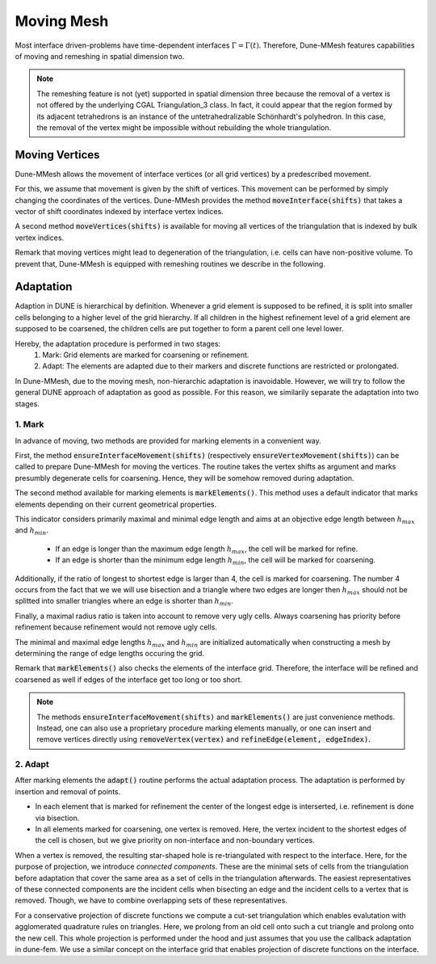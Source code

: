 .. _moving:

***********
Moving Mesh
***********

Most interface driven-problems have time-dependent interfaces :math:`\Gamma = \Gamma(t)`.
Therefore, Dune-MMesh features capabilities of moving and remeshing in spatial dimension two.

.. note::
  The remeshing feature is not (yet) supported in spatial dimension three because the removal of a vertex is not
  offered by the underlying CGAL Triangulation_3 class. In fact, it could appear that the region formed by its
  adjacent tetrahedrons is an instance of the untetrahedralizable Schönhardt's polyhedron. In this case, the
  removal of the vertex might be impossible without rebuilding the whole triangulation.


Moving Vertices
***************

Dune-MMesh allows the movement of interface vertices (or all grid vertices) by a predescribed movement.

For this, we assume that movement is given by the shift of vertices.
This movement can be performed by simply changing the coordinates of the vertices.
Dune-MMesh provides the method :code:`moveInterface(shifts)` that takes a vector of shift coordinates indexed by interface vertex indices.

.. tikz:: Moving the interface.
  :xscale: 20

  \coordinate (A) at (-0.7,-0.5);
  \coordinate (B) at (1,1);
  \coordinate (C) at (1.5,1.5);
  \coordinate (D) at (0.2,1.2);
  \coordinate (E) at (0.1,3);
  \coordinate (F) at (1.1,-0.6);
  \coordinate (G) at (1.8,0.4);
  \coordinate (H) at (0.5,0.1);
  \coordinate (A2) at ($(A)+(0.1,-0.4)$);
  \coordinate (B2) at ($(B)+(0.2,-0.4)$);
  \coordinate (C2) at ($(C)+(0.5,-0.3)$);
  \coordinate (I) at ($(A2)!0.5!(B2)$);
  \coordinate (J) at ($(B2)!0.5!(E)$);
  \coordinate (K) at ($(C2)!0.5!(E)$);

  \draw[white!80!black] (A) -- (D) -- (B);
  \draw[white!80!black] (D) -- (E) -- (B);
  \draw[white!80!black] (B) -- (E) -- (C);
  \draw[white!80!black] (A) -- (F) -- (B);
  \draw[white!80!black] (C) -- (J) -- (K);
  \draw[white!80!black] (C) -- (G) -- (B);
  \draw[white!80!black, very thick] (A) -- (B) -- (C);

  \draw[->, black!20!blue, thick] (A) -- +(0.1,-0.4);
  \draw[->, black!20!blue, thick] (B) -- +(0.2,-0.4);
  \draw[->, black!20!blue, thick] (C) -- +(0.5,-0.3);

  \draw (A2) -- (D) -- (B2);
  \draw (D) -- (E) -- (B2);
  \draw (B2) -- (E) -- (C2);
  \draw (A2) -- (F) -- (B2);
  \draw (I) -- (F) -- (G);
  \draw (I) -- (D);
  \draw (J) -- (D);
  \draw (C2) -- (J) -- (K);
  \draw (C2) -- (G) -- (B2);
  \draw[very thick] (A2) -- (B2) -- (C2);


A second method :code:`moveVertices(shifts)` is available for moving all vertices of the triangulation that is indexed by bulk vertex indices.


Remark that moving vertices might lead to degeneration of the triangulation, i.e. cells can have non-positive volume.
To prevent that, Dune-MMesh is equipped with remeshing routines we describe in the following.


Adaptation
**********

Adaption in DUNE is hierarchical by definition. Whenever a grid element is supposed to be refined,
it is split into smaller cells belonging to a higher level of the grid hierarchy.
If all children in the highest refinement level of a grid element are supposed to be coarsened,
the children cells are put together to form a parent cell one level lower.

Hereby, the adaptation procedure is performed in two stages:
  1. Mark: Grid elements are marked for coarsening or refinement.
  2. Adapt: The elements are adapted due to their markers and discrete functions are restricted or prolongated.

In Dune-MMesh, due to the moving mesh, non-hierarchic adaptation is inavoidable.
However, we will try to follow the general DUNE approach of adaptation as good as possible.
For this reason, we similarily separate the adaptation into two stages.

1. Mark
-------

In advance of moving, two methods are provided for marking elements in a convenient way.

.. tikz:: Marking elements. Green: refine. Red: coarsen.
  :xscale: 20

  \coordinate (A) at (-0.7,-0.5);
  \coordinate (B) at (1,1);
  \coordinate (C) at (1.5,1.5);
  \coordinate (D) at (0.2,1.2);
  \coordinate (E) at (0.1,3);
  \coordinate (F) at (1.1,-0.6);
  \coordinate (G) at (1.8,0.4);
  \coordinate (H) at (0.5,0.1);
  \draw[fill={rgb:red,50;green,205;blue,50}] (A) -- (D) -- (B);
  \draw (D) -- (E) -- (B);
  \draw[fill={rgb:red,50;green,205;blue,50}] (B) -- (E) -- (C);
  \draw[fill=black!10!red] (A) -- (H) -- (B);
  \draw (A) -- (F) -- (B);
  \draw (H) -- (F) -- (G);
  \draw (C) -- (G) -- (B);
  \draw[very thick] (A) -- (B) -- (C);

  \draw[->, black, thick] (A) -- +(0.1,-0.4);
  \draw[->, black, thick] (B) -- +(0.2,-0.4);
  \draw[->, black, thick] (C) -- +(0.5,-0.3);


First, the method :code:`ensureInterfaceMovement(shifts)` (respectively :code:`ensureVertexMovement(shifts)`) can be called
to prepare Dune-MMesh for moving the vertices. The routine takes the vertex shifts as argument
and marks presumbly degenerate cells for coarsening. Hence, they will be somehow removed during adaptation.

The second method available for marking elements is :code:`markElements()`.
This method uses a default indicator that marks elements depending on their current geometrical properties.

This indicator considers primarily maximal and minimal edge length and aims at an objective edge length between :math:`h_{max}` and :math:`h_{min}`.

 - If an edge is longer than the maximum edge length :math:`h_{max}`, the cell will be marked for refine.
 - If an edge is shorter than the minimum edge length :math:`h_{min}`, the cell will be marked for coarsening.

Additionally, if the ratio of longest to shortest edge is larger than 4, the cell is marked for coarsening.
The number 4 occurs from the fact that we we will use bisection and a triangle where two edges are longer then :math:`h_{max}`
should not be splitted into smaller triangles where an edge is shorter than :math:`h_{min}`.

Finally, a maximal radius ratio is taken into account to remove very ugly cells.
Always coarsening has priority before refinement because refinement would not remove ugly cells.

The minimal and maximal edge lengths :math:`h_{max}` and :math:`h_{min}` are
initialized automatically when constructing a mesh by determining the range of edge lengths occuring the grid.

Remark that :code:`markElements()` also checks the elements of the interface grid.
Therefore, the interface will be refined and coarsened as well if edges of the interface get too long or too short.

.. note:: The methods :code:`ensureInterfaceMovement(shifts)` and :code:`markElements()` are just convenience methods.
  Instead, one can also use a proprietary procedure marking elements manually, or one can insert and remove vertices directly
  using :code:`removeVertex(vertex)` and :code:`refineEdge(element, edgeIndex)`.


2. Adapt
--------

After marking elements the :code:`adapt()` routine performs the actual adaptation process.
The adaptation is performed by insertion and removal of points.

.. tikz:: Inserting and removing points.
  :xscale: 20

  \coordinate (A) at (-0.7,-0.5);
  \coordinate (B) at (1,1);
  \coordinate (C) at (1.5,1.5);
  \coordinate (D) at (0.2,1.2);
  \coordinate (E) at (0.1,3);
  \coordinate (F) at (1.1,-0.6);
  \coordinate (G) at (1.8,0.4);
  \coordinate (H) at (0.5,0.1);
  \coordinate (I) at ($(A)!0.5!(B)$);
  \coordinate (J) at ($(B)!0.5!(E)$);
  \coordinate (K) at ($(C)!0.5!(E)$);

  \draw (A) -- (D) -- (B);
  \draw (D) -- (E) -- (B);
  \draw (B) -- (E) -- (C);
  \draw (A) -- (F) -- (B);
  \draw (I) -- (F) -- (G);
  \draw (I) -- (D);
  \draw (J) -- (D);
  \draw (C) -- (J) -- (K);
  \draw (C) -- (G) -- (B);
  \draw[very thick] (A) -- (B) -- (C);

  \draw[->, black, thick] (A) -- +(0.1,-0.4);
  \draw[->, black, thick] (B) -- +(0.2,-0.4);
  \draw[->, black, thick] (C) -- +(0.5,-0.3);

  \draw[fill={rgb:red,50;green,205;blue,50}] (I) circle (2pt);
  \draw[fill={rgb:red,50;green,205;blue,50}] (J) circle (2pt);
  \draw[fill={rgb:red,50;green,205;blue,50}] (K) circle (2pt);
  \draw[fill=black!10!red] (H) circle (2pt);


- In each element that is marked for refinement the center of the longest edge is interserted, i.e. refinement is done via bisection.
- In all elements marked for coarsening, one vertex is removed. Here, the vertex incident to the shortest edges of the cell is chosen, but we give priority on non-interface and non-boundary vertices.

.. tikz:: Connected components.
  :xscale: 20

  \coordinate (A) at (-0.7,-0.5);
  \coordinate (B) at (1,1);
  \coordinate (C) at (1.5,1.5);
  \coordinate (D) at (0.2,1.2);
  \coordinate (E) at (0.1,3);
  \coordinate (F) at (1.1,-0.6);
  \coordinate (G) at (1.8,0.4);
  \coordinate (H) at (0.5,0.1);
  \draw[fill=yellow] (D) -- (E) -- (B);
  \draw[fill=yellow] (B) -- (E) -- (C);
  \draw[fill=white!70!blue] (A) -- (D) -- (B);
  \draw[fill=white!70!blue] (A) -- (F) -- (B);
  \draw (A) -- (H) -- (B);
  \draw (G) -- (F) -- (H);
  \draw (A) -- (F) -- (B);
  \draw (C) -- (G) -- (B);
  \draw[very thick] (A) -- (B) -- (C);

  \draw[->, black, thick] (A) -- +(0.1,-0.4);
  \draw[->, black, thick] (B) -- +(0.2,-0.4);
  \draw[->, black, thick] (C) -- +(0.5,-0.3);


When a vertex is removed, the resulting star-shaped hole is re-triangulated with respect to the interface.
Here, for the purpose of projection, we introduce *connected components*.
These are the minimal sets of cells from the triangulation before adaptation that
cover the same area as a set of cells in the triangulation afterwards.
The easiest representatives of these connected components are the incident cells when bisecting an edge and
the incident cells to a vertex that is removed.
Though, we have to combine overlapping sets of these representatives.

.. tikz:: Non-hierarchic projection with cut-set triangulation.
  :xscale: 75

  \coordinate (A) at (-0.7,-0.5);
  \coordinate (B) at (1,1);
  \coordinate (D) at (0.2,1.2);
  \coordinate (F) at (1.1,-0.6);
  \coordinate (H) at (0.5,0.1);
  \coordinate (I) at ($(A)!0.5!(B)$);
  \coordinate (P) at (0.383,0.0383);
  \draw[fill=white!70!red] (A) -- (H) -- (B);
  \fill[white!10!red] (I) -- (H) -- (P);
  \draw (A) -- (D) -- (B);
  \draw (A) -- (F) -- (B);
  \draw (A) -- (H) -- (B);
  \draw (F) -- (H);
  \draw (A) -- (F) -- (B);
  \draw[very thick] (A) -- (B);

  \draw[->] (1.6,0.3) -- (2,0.3) node[midway, above] {\tiny prolong};

  \coordinate (A2) at (-0.7+3,-0.5);
  \coordinate (B2) at (1+3,1);
  \coordinate (C2) at (1.5+3,1.5);
  \coordinate (D2) at (0.2+3,1.2);
  \coordinate (F2) at (1.1+3,-0.6);
  \coordinate (H2) at (0.5+3,0.1);
  \coordinate (I2) at ($(A2)!0.5!(B2)$);
  \coordinate (P2) at (0.383+3,0.0383);
  \draw (A2) -- (D2) -- (B2);
  \draw (A2) -- (F2) -- (B2);
  \fill[white!10!red] (I2) -- (H2) -- (P2);
  \draw[dashed] (I2) -- (F2);
  \draw[dashed] (I2) -- (D2);
  \draw[dashed] (A2) -- (B2);
  \draw[dashed] (A2) -- (H2) -- (B2);
  \draw[dashed] (F2) -- (H2);
  \draw[dashed] (I2) -- (H2);


  \draw[->] (4.7,0.3) -- (5.1,0.3) node[midway, above] {\tiny restrict};

  \coordinate (A3) at (-0.7+6,-0.5);
  \coordinate (B3) at (1+6,1);
  \coordinate (C3) at (1.5+6,1.5);
  \coordinate (D3) at (0.2+6,1.2);
  \coordinate (F3) at (1.1+6,-0.6);
  \coordinate (H3) at (0.5+6,0.1);
  \coordinate (I3) at ($(A3)!0.5!(B3)$);
  \coordinate (P3) at (0.383+6,0.0383);
  \fill[white!70!red] (I3) -- (F3) -- (B3);
  \fill[white!10!red] (I3) -- (H3) -- (P3);
  \draw (A3) -- (D3) -- (B3);
  \draw (A3) -- (F3) -- (B3);
  \draw (I3) -- (F3);
  \draw (I3) -- (D3);
  \draw[very thick] (A3) -- (B3);


For a conservative projection of discrete functions we compute a cut-set triangulation
which enables evalutation with agglomerated quadrature rules on triangles.
Here, we prolong from an old cell onto such a cut triangle and prolong onto the new cell.
This whole projection is performed under the hood and just assumes that you use the callback adaptation in dune-fem.
We use a similar concept on the interface grid that enables projection of discrete functions on the interface.
